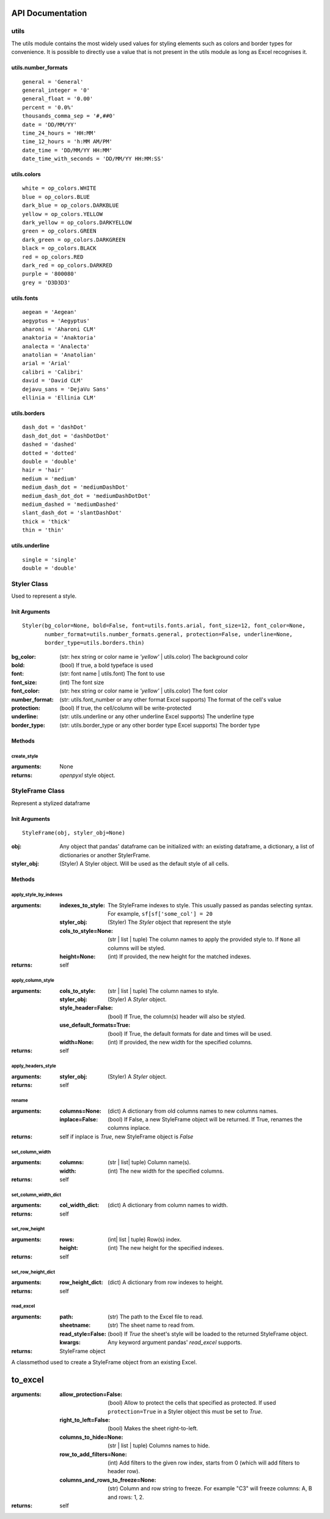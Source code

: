 API Documentation
=================

utils
-----

The utils module contains the most widely used values for styling elements such as colors and border types for convenience.
It is possible to directly use a value that is not present in the utils module as long as Excel recognises it.

utils.number_formats
^^^^^^^^^^^^^^^^^^^^
::

   general = 'General'
   general_integer = '0'
   general_float = '0.00'
   percent = '0.0%'
   thousands_comma_sep = '#,##0'
   date = 'DD/MM/YY'
   time_24_hours = 'HH:MM'
   time_12_hours = 'h:MM AM/PM'
   date_time = 'DD/MM/YY HH:MM'
   date_time_with_seconds = 'DD/MM/YY HH:MM:SS'


utils.colors
^^^^^^^^^^^^
::

   white = op_colors.WHITE
   blue = op_colors.BLUE
   dark_blue = op_colors.DARKBLUE
   yellow = op_colors.YELLOW
   dark_yellow = op_colors.DARKYELLOW
   green = op_colors.GREEN
   dark_green = op_colors.DARKGREEN
   black = op_colors.BLACK
   red = op_colors.RED
   dark_red = op_colors.DARKRED
   purple = '800080'
   grey = 'D3D3D3'


utils.fonts
^^^^^^^^^^^
::

   aegean = 'Aegean'
   aegyptus = 'Aegyptus'
   aharoni = 'Aharoni CLM'
   anaktoria = 'Anaktoria'
   analecta = 'Analecta'
   anatolian = 'Anatolian'
   arial = 'Arial'
   calibri = 'Calibri'
   david = 'David CLM'
   dejavu_sans = 'DejaVu Sans'
   ellinia = 'Ellinia CLM'


utils.borders
^^^^^^^^^^^^^
::

   dash_dot = 'dashDot'
   dash_dot_dot = 'dashDotDot'
   dashed = 'dashed'
   dotted = 'dotted'
   double = 'double'
   hair = 'hair'
   medium = 'medium'
   medium_dash_dot = 'mediumDashDot'
   medium_dash_dot_dot = 'mediumDashDotDot'
   medium_dashed = 'mediumDashed'
   slant_dash_dot = 'slantDashDot'
   thick = 'thick'
   thin = 'thin'


utils.underline
^^^^^^^^^^^^^^^
::

   single = 'single'
   double = 'double'

Styler Class
------------

Used to represent a style.

Init Arguments
^^^^^^^^^^^^^^
::

   Styler(bg_color=None, bold=False, font=utils.fonts.arial, font_size=12, font_color=None,
          number_format=utils.number_formats.general, protection=False, underline=None,
          border_type=utils.borders.thin)

:bg_color: (str: hex string or color name ie `'yellow'` | utils.color) The background color
:bold: (bool) If true, a bold typeface is used
:font: (str: font name | utils.font) The font to use
:font_size: (int) The font size
:font_color: (str: hex string or color name ie `'yellow'` | utils.color) The font color
:number_format: (str: utils.font_number or any other format Excel supports) The format of the cell's value
:protection: (bool) If true, the cell/column will be write-protected
:underline: (str: utils.underline or any other underline Excel supports) The underline type
:border_type: (str: utils.border_type or any other border type Excel supports) The border type

Methods
^^^^^^^

create_style
""""""""""""

:arguments: None
:returns: `openpyxl` style object.


StyleFrame Class
----------------

Represent a stylized dataframe

Init Arguments
^^^^^^^^^^^^^^
::

   StyleFrame(obj, styler_obj=None)

:obj: Any object that pandas' dataframe can be initialized with: an existing dataframe, a dictionary,
      a list of dictionaries or another StylerFrame.
:styler_obj: (Styler) A Styler object. Will be used as the default style of all cells.

Methods
^^^^^^^

apply_style_by_indexes
""""""""""""""""""""""

:arguments:
   :indexes_to_style: The StyleFrame indexes to style. This usually passed as pandas selecting syntax.
                      For example, ``sf[sf['some_col'] = 20``
   :styler_obj: (Styler) The `Styler` object that represent the style
   :cols_to_style=None: (str | list | tuple) The column names to apply the provided style to. If ``None`` all columns will be styled.
   :height=None: (int) If provided, the new height for the matched indexes.
:returns: self

apply_column_style
""""""""""""""""""

:arguments:
   :cols_to_style: (str | list | tuple) The column names to style.
   :styler_obj: (Styler) A `Styler` object.
   :style_header=False: (bool) If True, the column(s) header will also be styled.
   :use_default_formats=True: (bool) If True, the default formats for date and times will be used.
   :width=None: (int) If provided, the new width for the specified columns.
:returns: self

apply_headers_style
"""""""""""""""""""

:arguments:
   :styler_obj: (Styler) A `Styler` object.
:returns: self

rename
""""""

:arguments:
   :columns=None: (dict) A dictionary from old columns names to new columns names.
   :inplace=False: (bool) If False, a new StyleFrame object will be returned. If True, renames the columns inplace.
:returns: self if inplace is `True`, new StyleFrame object is `False`

set_column_width
""""""""""""""""

:arguments:
    :columns: (str | list| tuple) Column name(s).
    :width: (int) The new width for the specified columns.
:returns: self

set_column_width_dict
"""""""""""""""""""""

:arguments:
   :col_width_dict: (dict) A dictionary from column names to width.
:returns: self

set_row_height
""""""""""""""

:arguments:
   :rows: (int| list | tuple) Row(s) index.
   :height: (int) The new height for the specified indexes.
:returns: self

set_row_height_dict
"""""""""""""""""""

:arguments:
    :row_height_dict: (dict) A dictionary from row indexes to height.
:returns: self

read_excel
""""""""""

:arguments:
   :path: (str) The path to the Excel file to read.
   :sheetname: (str) The sheet name to read from.
   :read_style=False: (bool) If `True` the sheet's style will be loaded to the returned StyleFrame object.
   :kwargs: Any keyword argument pandas' `read_excel` supports.
:returns: StyleFrame object

A classmethod used to create a StyleFrame object from an existing Excel.

to_excel
========

:arguments:
   :allow_protection=False: (bool) Allow to protect the cells that specified as protected. If used ``protection=True``
                             in a Styler object this must be set to `True`.
   :right_to_left=False: (bool) Makes the sheet right-to-left.
   :columns_to_hide=None: (str | list | tuple) Columns names to hide.
   :row_to_add_filters=None: (int) Add filters to the given row index, starts from 0 (which will add filters to header row).
   :columns_and_rows_to_freeze=None: (str) Column and row string to freeze.
                                     For example "C3" will freeze columns: A, B and rows: 1, 2.
:returns: self